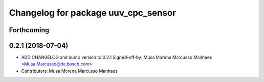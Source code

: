 ^^^^^^^^^^^^^^^^^^^^^^^^^^^^^^^^^^^^
Changelog for package uuv_cpc_sensor
^^^^^^^^^^^^^^^^^^^^^^^^^^^^^^^^^^^^

Forthcoming
-----------


0.2.1 (2018-07-04)
------------------
* ADD CHANGELOG and bump version to 0.2.1
  Signed-off-by: Musa Morena Marcusso Manhaes <Musa.Marcusso@de.bosch.com>
* Contributors: Musa Morena Marcusso Manhaes

